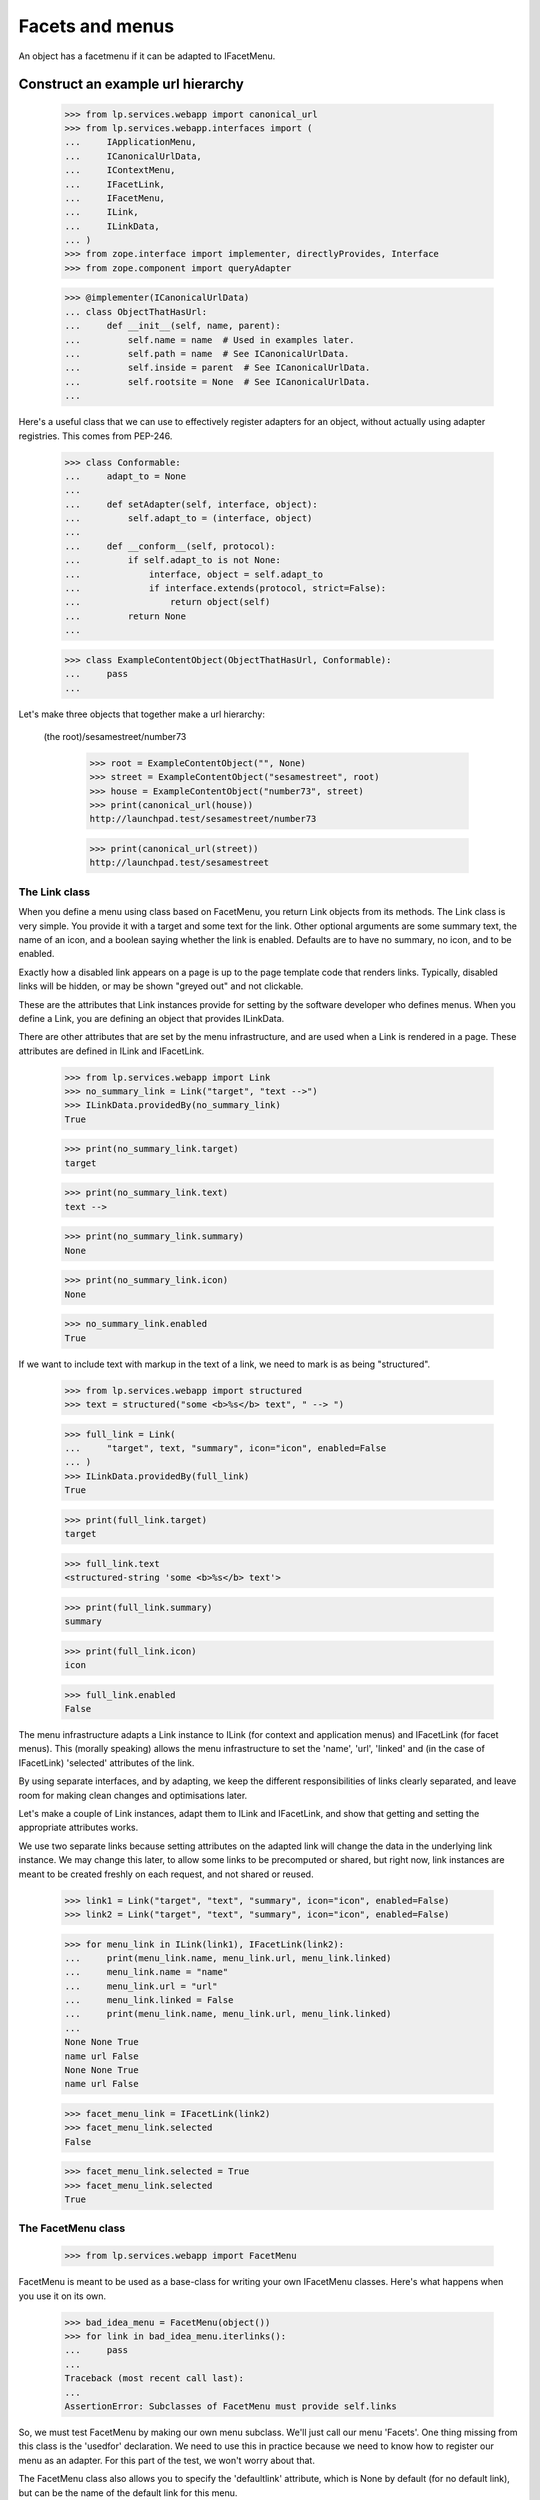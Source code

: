 Facets and menus
================

An object has a facetmenu if it can be adapted to IFacetMenu.


Construct an example url hierarchy
..................................

    >>> from lp.services.webapp import canonical_url
    >>> from lp.services.webapp.interfaces import (
    ...     IApplicationMenu,
    ...     ICanonicalUrlData,
    ...     IContextMenu,
    ...     IFacetLink,
    ...     IFacetMenu,
    ...     ILink,
    ...     ILinkData,
    ... )
    >>> from zope.interface import implementer, directlyProvides, Interface
    >>> from zope.component import queryAdapter

    >>> @implementer(ICanonicalUrlData)
    ... class ObjectThatHasUrl:
    ...     def __init__(self, name, parent):
    ...         self.name = name  # Used in examples later.
    ...         self.path = name  # See ICanonicalUrlData.
    ...         self.inside = parent  # See ICanonicalUrlData.
    ...         self.rootsite = None  # See ICanonicalUrlData.
    ...

Here's a useful class that we can use to effectively register adapters
for an object, without actually using adapter registries.  This comes
from PEP-246.

    >>> class Conformable:
    ...     adapt_to = None
    ...
    ...     def setAdapter(self, interface, object):
    ...         self.adapt_to = (interface, object)
    ...
    ...     def __conform__(self, protocol):
    ...         if self.adapt_to is not None:
    ...             interface, object = self.adapt_to
    ...             if interface.extends(protocol, strict=False):
    ...                 return object(self)
    ...         return None
    ...

    >>> class ExampleContentObject(ObjectThatHasUrl, Conformable):
    ...     pass
    ...

Let's make three objects that together make a url hierarchy:

  (the root)/sesamestreet/number73

    >>> root = ExampleContentObject("", None)
    >>> street = ExampleContentObject("sesamestreet", root)
    >>> house = ExampleContentObject("number73", street)
    >>> print(canonical_url(house))
    http://launchpad.test/sesamestreet/number73

    >>> print(canonical_url(street))
    http://launchpad.test/sesamestreet


The Link class
--------------

When you define a menu using class based on FacetMenu, you return Link
objects from its methods.  The Link class is very simple.  You provide
it with a target and some text for the link.  Other optional arguments
are some summary text, the name of an icon, and a boolean saying whether
the link is enabled.  Defaults are to have no summary, no icon, and to
be enabled.

Exactly how a disabled link appears on a page is up to the page template
code that renders links.  Typically, disabled links will be hidden, or
may be shown "greyed out" and not clickable.

These are the attributes that Link instances provide for setting by the
software developer who defines menus.  When you define a Link, you are
defining an object that provides ILinkData.

There are other attributes that are set by the menu infrastructure, and
are used when a Link is rendered in a page.  These attributes are
defined in ILink and IFacetLink.

    >>> from lp.services.webapp import Link
    >>> no_summary_link = Link("target", "text -->")
    >>> ILinkData.providedBy(no_summary_link)
    True

    >>> print(no_summary_link.target)
    target

    >>> print(no_summary_link.text)
    text -->

    >>> print(no_summary_link.summary)
    None

    >>> print(no_summary_link.icon)
    None

    >>> no_summary_link.enabled
    True

If we want to include text with markup in the text of a link, we need to
mark is as being "structured".

    >>> from lp.services.webapp import structured
    >>> text = structured("some <b>%s</b> text", " --> ")

    >>> full_link = Link(
    ...     "target", text, "summary", icon="icon", enabled=False
    ... )
    >>> ILinkData.providedBy(full_link)
    True

    >>> print(full_link.target)
    target

    >>> full_link.text
    <structured-string 'some <b>%s</b> text'>

    >>> print(full_link.summary)
    summary

    >>> print(full_link.icon)
    icon

    >>> full_link.enabled
    False

The menu infrastructure adapts a Link instance to ILink (for context and
application menus) and IFacetLink (for facet menus).  This (morally
speaking) allows the menu infrastructure to set the 'name', 'url',
'linked' and (in the case of IFacetLink) 'selected' attributes of the
link.

By using separate interfaces, and by adapting, we keep the different
responsibilities of links clearly separated, and leave room for making
clean changes and optimisations later.

Let's make a couple of Link instances, adapt them to ILink and
IFacetLink, and show that getting and setting the appropriate attributes
works.

We use two separate links because setting attributes on the adapted link
will change the data in the underlying link instance.  We may change
this later, to allow some links to be precomputed or shared, but right
now, link instances are meant to be created freshly on each request, and
not shared or reused.

    >>> link1 = Link("target", "text", "summary", icon="icon", enabled=False)
    >>> link2 = Link("target", "text", "summary", icon="icon", enabled=False)

    >>> for menu_link in ILink(link1), IFacetLink(link2):
    ...     print(menu_link.name, menu_link.url, menu_link.linked)
    ...     menu_link.name = "name"
    ...     menu_link.url = "url"
    ...     menu_link.linked = False
    ...     print(menu_link.name, menu_link.url, menu_link.linked)
    ...
    None None True
    name url False
    None None True
    name url False

    >>> facet_menu_link = IFacetLink(link2)
    >>> facet_menu_link.selected
    False

    >>> facet_menu_link.selected = True
    >>> facet_menu_link.selected
    True


The FacetMenu class
-------------------

    >>> from lp.services.webapp import FacetMenu

FacetMenu is meant to be used as a base-class for writing your own
IFacetMenu classes.  Here's what happens when you use it on its own.

    >>> bad_idea_menu = FacetMenu(object())
    >>> for link in bad_idea_menu.iterlinks():
    ...     pass
    ...
    Traceback (most recent call last):
    ...
    AssertionError: Subclasses of FacetMenu must provide self.links

So, we must test FacetMenu by making our own menu subclass.  We'll just
call our menu 'Facets'.  One thing missing from this class is the
'usedfor' declaration.  We need to use this in practice because we need
to know how to register our menu as an adapter.  For this part of the
test, we won't worry about that.

The FacetMenu class also allows you to specify the 'defaultlink'
attribute, which is None by default (for no default link), but can be
the name of the default link for this menu.

    >>> class Facets(FacetMenu):
    ...     links = ["foo", "bar"]
    ...
    ...     def foo(self):
    ...         target = "+foo"
    ...         text = "Foo"
    ...         return Link(target, text)
    ...
    ...     def bar(self):
    ...         target = "+bar"
    ...         text = "Bar"
    ...         summary = (
    ...             "More explanation about Bar of %s" % self.context.name
    ...         )
    ...         return Link(target, text, summary)
    ...

Now, we can make an instance of this Facets class, with a contextobject
to show that its methods can access `self.context`.

    >>> facetmenu = Facets(street)

We can go through each attribute of each of the links, checking that
they are as we expect.

    >>> for link in facetmenu.iterlinks():
    ...     print("--- link %s ---" % link.name)
    ...     for attrname in sorted(IFacetLink.names(all=True)):
    ...         print("%s: %s" % (attrname, getattr(link, attrname)))
    ...
    --- link foo ---
    enabled: True
    escapedtext: Foo
    hidden: False
    icon: None
    icon_url: None
    linked: True
    menu: None
    name: foo
    path: /sesamestreet/+foo
    render: <bound method ...render ...>
    selected: False
    site: None
    sort_key: 0
    summary: None
    target: +foo
    text: Foo
    url: http://launchpad.test/sesamestreet/+foo
    --- link bar ---
    enabled: True
    escapedtext: Bar
    hidden: False
    icon: None
    icon_url: None
    linked: True
    menu: None
    name: bar
    path: /sesamestreet/+bar
    render: <bound method ...render ...>
    selected: False
    site: None
    sort_key: 1
    summary: More explanation about Bar of sesamestreet
    target: +bar
    text: Bar
    url: http://launchpad.test/sesamestreet/+bar


The MenuLink and FacetLink adapter classes
------------------------------------------

The menus system needs to be able to adapt ILinkData objects to objects
that provide ILink or IFacetLink.  The menus system needs to be able to
set the 'enabled', 'name', 'url', 'linked, and for IFacetLink,
'selected' attributes, but without altering the underlying ILinkData
object.  ILink objects also provide an HTML-escaped version of the link
text, and a render() method for returning the link as HTML.

    >>> somelink = Link("target", "text", "summary", icon="icon")
    >>> ILinkData.providedBy(somelink)
    True

    >>> ILink.providedBy(somelink)
    False

    >>> adaptedtolink = ILink(somelink)
    >>> ILink.providedBy(adaptedtolink)
    True

It is important we don't get a facetlink here, so that we can do views
on links if we want to, and have distinct views on facet and other
links.

    >>> IFacetLink.providedBy(adaptedtolink)
    False

    >>> print(adaptedtolink.target)
    target

    >>> print(adaptedtolink.text)
    text

    >>> print(adaptedtolink.summary)
    summary

    >>> print(adaptedtolink.icon)
    icon

    >>> adaptedtolink.enabled
    True

    >>> adaptedtolink.enabled = False
    >>> adaptedtolink.enabled
    False

    >>> somelink.enabled
    True

Checking out the escapedtext attribute.

    >>> link = Link("+target", "text -->")

    >>> print(ILink(link).escapedtext)
    text --&gt;

    >>> print(IFacetLink(link).escapedtext)
    text --&gt;

    >>> text = structured("some <b> %s </b> text", "-->")
    >>> link = Link("+target", text)

    >>> print(ILink(link).escapedtext)
    some <b> --&gt; </b> text

    >>> print(IFacetLink(link).escapedtext)
    some <b> --&gt; </b> text

Next, we return the link as HTML.

    # We need to use a real launchpad test request so the view adapter
    # lookups will work.  That request also needs to implement
    # IParticipation so that the login machinery will work.
    >>> from zope.security.interfaces import IParticipation
    >>> from lp.services.webapp.servers import LaunchpadTestRequest
    >>> @implementer(IParticipation)
    ... class InteractiveTestRequest(LaunchpadTestRequest):
    ...     principal = None
    ...     interaction = None
    ...
    >>> request = InteractiveTestRequest()
    >>> login(ANONYMOUS, request)

    >>> link = Link("+target", "text-->", "summary", icon="icon")
    >>> print(ILink(link).render())  # doctest: +NORMALIZE_WHITESPACE
    <a class="menu-link-None sprite icon" title="summary">text--&gt;</a>

    # Clean up our special login.
    >>> login(ANONYMOUS)

A menu item can be marked as hidden even though it is enabled.

    >>> link = Link("z", "text", "summary", icon="icon", hidden=True)
    >>> print(ILink(link).render())  # doctest: +NORMALIZE_WHITESPACE
    <a class="menu-link-None sprite icon hidden" title="summary">text</a>


How do we tell which link from a facetmenu is the selected one?
---------------------------------------------------------------

A link will be selected if its name is passed to the facet menu's
iterlinks method, or otherwise, if its name is the defaultlink.

    >>> for link in facetmenu.iterlinks(selectedfacetname="bar"):
    ...     print("--- link %s ---" % link.name)
    ...     print("selected:", link.selected)
    ...
    --- link foo ---
    selected: False
    --- link bar ---
    selected: True

When a link name is passed in, but no link of that name is in the menu,
it is not an error.  No link is selected.

    >>> for link in facetmenu.iterlinks(selectedfacetname="nosuchname"):
    ...     print("--- link %s ---" % link.name)
    ...     print("selected:", link.selected)
    ...
    --- link foo ---
    selected: False
    --- link bar ---
    selected: False

No selected link is given, but the default is 'foo', so 'foo' will be
selected.

    >>> facetmenu.defaultlink = "foo"
    >>> for link in facetmenu.iterlinks():
    ...     print("--- link %s ---" % link.name)
    ...     print("selected:", link.selected)
    ...
    --- link foo ---
    selected: True
    --- link bar ---
    selected: False

Now, 'foo' is still the default, but 'bar' has been selected.  So only
'bar' will be selected.

    >>> for link in facetmenu.iterlinks(selectedfacetname="bar"):
    ...     print("--- link %s ---" % link.name)
    ...     print("selected:", link.selected)
    ...
    --- link foo ---
    selected: False
    --- link bar ---
    selected: True

We still have 'foo' as the default.  This time, 'nosuchlink' has been
selected. As there is no such link, nothing will be selected.

    >>> for link in facetmenu.iterlinks(selectedfacetname="nosuchlink"):
    ...     print("--- link %s ---" % link.name)
    ...     print("selected:", link.selected)
    ...
    --- link foo ---
    selected: False
    --- link bar ---
    selected: False


Application Menus
-----------------

Application menus are defined for a context object for a particular
named Facet menu item.  The name of the facet menu item used is
whichever facet is selected from the nearest context object that has an
IFacetMenu adapter.

Defining an ApplicationMenu works like defining a FacetMenu, except we
also need to say what facet menu item it is for.

    >>> from lp.services.webapp import ApplicationMenu

ApplicationMenu is meant to be used as a base-class for writing your own
IApplicationMenu classes.  Here's what happens when you use it on its
own.

    >>> bad_idea_menu = ApplicationMenu(object())
    >>> for link in bad_idea_menu.iterlinks():
    ...     pass
    ...
    Traceback (most recent call last):
    ...
    AssertionError: Subclasses of ApplicationMenu must provide self.links

So, we must test ApplicationMenu by making our own menu subclass.  We'll
just call our menu 'FooApplicationMenu' as we intend it to be used when
the 'foo' facet is selected.  Two things missing from this class are the
'usedfor' declaration and the 'facet' declaration.  We need to use these
in practice because we need to know how to register our menu as an
adapter.  For this part of the test, we won't worry about that.

    >>> class FooApplicationMenu(ApplicationMenu):
    ...
    ...     links = ["first"]
    ...     facet = "foo"
    ...
    ...     def first(self):
    ...         target = "+first"
    ...         text = "First menu"
    ...         return Link(target, text)
    ...

Now, we can make an instance of this FooApplicationMenu class.  We
should really be using some link text that shows that its methods can
access `self.context`. That's a minor TODO item.

    >>> housefooappmenu = FooApplicationMenu(house)

We can go through each attribute of each of the links, checking that
they are as we expect.

    >>> for link in housefooappmenu.iterlinks():
    ...     print("--- link %s ---" % link.name)
    ...     for attrname in sorted(ILink.names(all=True)):
    ...         print("%s: %s" % (attrname, getattr(link, attrname)))
    ...
    --- link first ---
    enabled: True
    escapedtext: First menu
    hidden: False
    icon: None
    icon_url: None
    linked: True
    menu: None
    name: first
    path: /sesamestreet/number73/+first
    render: <bound method MenuLink.render ...>
    site: None
    sort_key: 0
    summary: None
    target: +first
    text: First menu
    url: http://launchpad.test/sesamestreet/number73/+first


Context Menus
-------------

Context menus are defined for a context object.  Each context object has
just one context menu, and it is available at all times.

Defining a ContextMenu works like defining a FacetMenu.

    >>> from lp.services.webapp import ContextMenu

ContextMenu is meant to be used as a base-class for writing your own
IContextMenu classes.  Here's what happens when you use it on its own.

    >>> bad_idea_menu = ContextMenu(object())
    >>> for link in bad_idea_menu.iterlinks():
    ...     pass
    ...
    Traceback (most recent call last):
    ...
    AssertionError: Subclasses of ContextMenu must provide self.links

So, we must test ContextMenu by making our own menu subclass.  We'll
just call our menu 'MyContextMenu'.

One thing missing from this class is the 'usedfor' declaration, which
tells the registration machinery how to render this menu as an adapter.
For this part of the test, we won't worry about that.

    >>> class MyContextMenu(ContextMenu):
    ...
    ...     links = ["first"]
    ...
    ...     def first(self):
    ...         target = "+firstcontext"
    ...         text = "First context menu item"
    ...         return Link(target, text)
    ...

Now, we can make an instance of this MyContextMenu class.  We should
really be using some link text that shows that its methods can access
`self.context`. That's a minor TODO item.

    >>> housefoocontextmenu = MyContextMenu(house)

We can go through each attribute of each of the links, checking that
they are as we expect.

    >>> for link in housefoocontextmenu.iterlinks():
    ...     print("--- link %s ---" % link.name)
    ...     for attrname in sorted(ILink.names(all=True)):
    ...         print("%s: %s" % (attrname, getattr(link, attrname)))
    ...
    --- link first ---
    enabled: True
    escapedtext: First context menu item
    hidden: False
    icon: None
    icon_url: None
    linked: True
    menu: None
    name: first
    path: /sesamestreet/number73/+firstcontext
    render: <bound method MenuLink.render ...>
    site: None
    sort_key: 0
    summary: None
    target: +firstcontext
    text: First context menu item
    url: http://launchpad.test/sesamestreet/number73/+firstcontext


Registering menus in ZCML
-------------------------

First, we define a couple of interfaces, and put them in a temporary module.

    >>> import sys
    >>> import types

    >>> module = types.ModuleType(factory.getUniqueString().replace("-", "_"))
    >>> sys.modules[module.__name__] = module

    >>> class IThingHavingFacets(Interface):
    ...     __module__ = module.__name__
    ...

    >>> module.IThingHavingFacets = IThingHavingFacets

    >>> class IThingHavingMenus(Interface):
    ...     __module__ = module.__name__
    ...

    >>> module.IThingHavingMenus = IThingHavingMenus

Next, we define a FacetMenu subclass to be used for IThingHavingFacets,
using a usedfor class attribute to say what interface it is to be
registered for, and put it too in our temporary module.

    >>> class FacetsForThing(Facets):
    ...     usedfor = IThingHavingFacets
    ...
    ...     links = ["foo", "bar", "baz"]
    ...
    ...     def baz(self):
    ...         target = ""
    ...         text = "baz"
    ...         if self.request is None:
    ...             summary = "No request available"
    ...         else:
    ...             summary = self.request.method
    ...         return Link(target, text, summary=summary)
    ...

    >>> module.FacetsForThing = FacetsForThing

And likewise for an application menu registered for IThingHavingMenus.

    >>> class FooMenuForThing(FooApplicationMenu):
    ...     usedfor = IThingHavingMenus
    ...     facet = "foo"
    ...

    >>> module.FooMenuForThing = FooMenuForThing

We do the same for a context menu.

    >>> class ContextMenuForThing(MyContextMenu):
    ...     usedfor = IThingHavingMenus
    ...

    >>> module.ContextMenuForThing = ContextMenuForThing

Now, check that we have no IFacetMenu adapter for an IThingHavingFacets
object.

    >>> @implementer(IThingHavingFacets)
    ... class SomeThing:
    ...     pass
    ...
    >>> something_with_facets = SomeThing()
    >>> IFacetMenu(something_with_facets, None) is None
    True

We also need to check that we have no IApplicationMenu adapter named
'foo' for an IThingHavingMenus object.

    >>> @implementer(IThingHavingMenus)
    ... class SomeOtherThing:
    ...     pass
    ...
    >>> something_with_menus = SomeOtherThing()
    >>> print(queryAdapter(something_with_menus, IApplicationMenu, "foo"))
    None

Same for an IContextMenu adapter.

    >>> print(queryAdapter(something_with_menus, IContextMenu, "foo"))
    None

    >>> from zope.configuration import xmlconfig
    >>> zcmlcontext = xmlconfig.string(
    ...     """
    ... <configure xmlns:browser="http://namespaces.zope.org/browser">
    ...   <include file="lib/lp/services/webapp/meta.zcml" />
    ...   <browser:menus
    ...       module="{module_name}"
    ...       classes="FacetsForThing FooMenuForThing ContextMenuForThing"
    ...       />
    ... </configure>
    ... """.format(
    ...         module_name=module.__name__
    ...     )
    ... )

    >>> menu1 = IFacetMenu(something_with_facets)
    >>> menu1.context = something_with_facets
    >>> menu1.__class__ is FacetsForThing
    True

    >>> menu2 = queryAdapter(something_with_menus, IApplicationMenu, "foo")
    >>> menu2.context = something_with_menus
    >>> menu2.__class__ is FooMenuForThing
    True

    >>> menu3 = IContextMenu(something_with_menus)
    >>> menu3.context = something_with_menus
    >>> menu3.__class__ is ContextMenuForThing
    True

The browser:menus directive also makes security declarations for the
adapters.


Using menus in page templates
-----------------------------

We use menus in page templates by using the `thing/menu:typeofmenu`
TALES namespace.

First, let's look at `thing/menu:facet`.  What this does is to look up
nearest_adapter(thing, IFacetMenu), getting an IFacetMenu adapter from
it. Then, it gets the request from either the view or the current
interaction, and calculates a request Url object to pass into
IMenu.iterlinks, so that it can properly decide whether a particular
link should appear linked. The request is also set as the menu's
'request' attribute.

    >>> from zope.publisher.interfaces.browser import IBrowserRequest
    >>> from zope.publisher.interfaces.http import IHTTPApplicationRequest
    >>> from lp.testing import test_tales
    >>> from lp.services.webapp import LaunchpadView
    >>> from lp.services.webapp.vhosts import allvhosts
    >>> @implementer(IHTTPApplicationRequest, IBrowserRequest)
    ... class FakeRequest:
    ...
    ...     interaction = None
    ...
    ...     def __init__(self, url, query=None, url1=None):
    ...         self.url = url
    ...         self.query = query
    ...         self.url1 = url1  # returned from getURL(1)
    ...         self.method = "GET"
    ...         self.annotations = {}
    ...         self.traversed_objects = []
    ...
    ...     def getURL(self, level=0):
    ...         assert 0 <= level <= 1, "level must be 0 or 1"
    ...         if level == 0:
    ...             return self.url
    ...         else:
    ...             assert (
    ...                 self.url1 is not None
    ...             ), "Must set url1 in FakeRequest"
    ...             return self.url1
    ...
    ...     def getRootURL(self, rootsite):
    ...         if rootsite is not None:
    ...             return allvhosts.configs[rootsite].rooturl
    ...         else:
    ...             return self.getApplicationURL() + "/"
    ...
    ...     def getApplicationURL(self):
    ...         # Just the http://place:port part, so stop at the 3rd slash.
    ...         return "/".join(self.url.split("/", 3)[:3])
    ...
    ...     def get(self, key, default=None):
    ...         assert key == "QUERY_STRING", "we handle only QUERY_STRING"
    ...         if self.query is None:
    ...             return default
    ...         else:
    ...             return self.query
    ...
    ...     def setPrincipal(self, principal):
    ...         self.principal = principal
    ...
    >>> request = FakeRequest("http://launchpad.test/sesamestreet/+bar")
    >>> view = LaunchpadView(house, request)
    >>> view.__launchpad_facetname__ = "bar"

    >>> street.adapt_to = None
    >>> directlyProvides(street, IThingHavingFacets)
    >>> house.adapt_to = None
    >>> directlyProvides(house, IThingHavingMenus)

    >>> links = test_tales("view/menu:facet", view=view)

    >>> for link in links:
    ...     print(link.url, link.selected, link.linked, link.summary)
    ...
    http://launchpad.test/sesamestreet/+foo False True None
    http://launchpad.test/sesamestreet/+bar True False More explanation about
                                                      Bar of sesamestreet
    http://launchpad.test/sesamestreet False True GET

So, the first link '+foo' is linked, but the second '+bar' is not.  This
is because the URL of '+bar' is the same as the request in the view.

Let's try again, this time with a request from the participation.

    >>> participation = FakeRequest("http://launchpad.test/sesamestreet/+bar")
    >>> login(ANONYMOUS, participation)

    >>> links = test_tales("context/menu:facet", context=house)
    >>> for link in links:
    ...     print(link.url, link.selected, link.linked)
    ...
    http://launchpad.test/sesamestreet/+foo False True
    http://launchpad.test/sesamestreet/+bar False False
    http://launchpad.test/sesamestreet False True

Note that '+bar' is not selected.  This is because we're adapting
'context' and not 'view', so the menus system has no way of knowing what
the selected facet is for the current page.

Sometimes, we need to take into account the default view name for an
object. Let's say that the default view name for an IStreet is '+baz'.
This is the common case where the overview link is the default view
name.

    >>> from zope.publisher.interfaces import IDefaultViewName
    >>> from zope.publisher.interfaces.browser import IBrowserRequest
    >>> from lp.testing.fixture import ZopeAdapterFixture

    >>> class IStreet(Interface):
    ...     """A street."""
    ...
    >>> directlyProvides(street, IStreet, IThingHavingFacets)
    >>> street_default_view_fixture = ZopeAdapterFixture(
    ...     "+baz", (IStreet, IBrowserRequest), IDefaultViewName
    ... )
    >>> street_default_view_fixture.setUp()

    >>> request = FakeRequest(
    ...     "http://launchpad.test/sesamestreet/+baz",
    ...     url1="http://launchpad.test/sesamestreet/",
    ... )

    >>> from zope.publisher.defaultview import getDefaultViewName
    >>> print(getDefaultViewName(street, request))
    +baz

So, in this example, the last link should not be 'linked' because it is
equivalent to the default view name for a street.  The TALES
infrastructure actually calculates a shortened URL for this case.

    >>> view = LaunchpadView(street, request)
    >>> view.__launchpad_facetname__ = "bar"
    >>> links = test_tales("view/menu:facet", view=view)
    >>> for link in links:
    ...     print(link.url, link.linked)
    ...
    http://launchpad.test/sesamestreet/+foo True
    http://launchpad.test/sesamestreet/+bar True
    http://launchpad.test/sesamestreet False

    >>> street_default_view_fixture.cleanUp()

You can traverse to an individual menu item from the facet menu:

    >>> view = LaunchpadView(house, request)
    >>> view.__launchpad_facetname__ = "bar"
    >>> link = test_tales("view/menu:foo/first", view=view, request=request)
    >>> print(link.url)
    http://launchpad.test/sesamestreet/number73/+first

But if a non-existing entry is requested, a KeyError is raised:

    >>> test_tales("view/menu:foo/broken", view=view)
    Traceback (most recent call last):
    ...
    KeyError: 'broken'

We also report when the selected facet does not exist with a
LocationError exception:

    >>> test_tales("view/menu:broken/bar", view=view)
    Traceback (most recent call last):
    ...
    zope.location.interfaces.LocationError: ..., 'broken')

We can also get a context menu as menu:context.  It makes no difference
whether the TALES code is view/menu:context or context/menu:context,
because the menus system doesn't need to know anything about the view
object.

    >>> links = test_tales("view/menu:context", view=view)
    >>> for link in links.values():
    ...     print(link.url)
    ...
    http://launchpad.test/sesamestreet/number73/+firstcontext

The link is also reachable by name:

    >>> link = test_tales("context/menu:context/first", context=house)
    >>> print(link.url)
    http://launchpad.test/sesamestreet/number73/+firstcontext

When there is no menu for a thing, we get an empty iterator.

    >>> view = LaunchpadView(root, request)
    >>> view.__launchpad_facetname__ = "bar"
    >>> menu = test_tales("view/menu:facet", view=view)
    >>> list(menu)
    []

    >>> menu = test_tales("view/menu:context", view=view)
    >>> list(menu)
    []

And thus, we don't have a facet to navigate to:

    >>> test_tales("view/menu:foo/+first", view=view)
    Traceback (most recent call last):
    ...
    zope.location.interfaces.LocationError: ..., 'foo')

    >>> view = LaunchpadView(house, request)
    >>> view.__launchpad_facetname__ = "bar"


Shortcuts for rendering menu items
----------------------------------

A thing's menu may be rendered directly as HTML using the menu link's
render() method.

    >>> request = InteractiveTestRequest()
    >>> login(ANONYMOUS, request)

    >>> html = test_tales(
    ...     "context/menu:foo/first/render",
    ...     context=house,
    ...     view=view,
    ...     request=request,
    ... )
    >>> print(html)  # doctest: +NORMALIZE_WHITESPACE
    <a...class="menu-link-first"
    ...href="http://127.0.0.1/sesamestreet/number73/+first">First menu</a>

    # Clean up our special login.

    >>> login(ANONYMOUS)


Cleaning up
-----------

We're done testing the zcml, so we can clean up the temporary module.

    >>> del sys.modules[module.__name__]


The enabled_with_permission function decorator
----------------------------------------------

If you have a menu item that should be enabled only when the current
logged-in user has a particular permission, then you can write the link
as usual, and use the enabled_with_permission function decorator.

It works like this:

    >>> from lp.services.webapp import enabled_with_permission

    >>> class SomeMenu(ContextMenu):
    ...     @enabled_with_permission("launchpad.Admin")
    ...     def foo(self):
    ...         return Link("+admin", "Admin the foo")
    ...

    >>> somemenu = SomeMenu(street)

If we're logged in as an anonymous user, then the link will be disabled.

    >>> login(ANONYMOUS)

    >>> foolink = somemenu.foo()
    >>> print(foolink.text)
    Admin the foo

    >>> foolink.enabled
    False

Now, we log in as foo.bar@canonical.com, an admin.

    >>> login("foo.bar@canonical.com")
    >>> foolink = somemenu.foo()
    >>> foolink.enabled
    True
